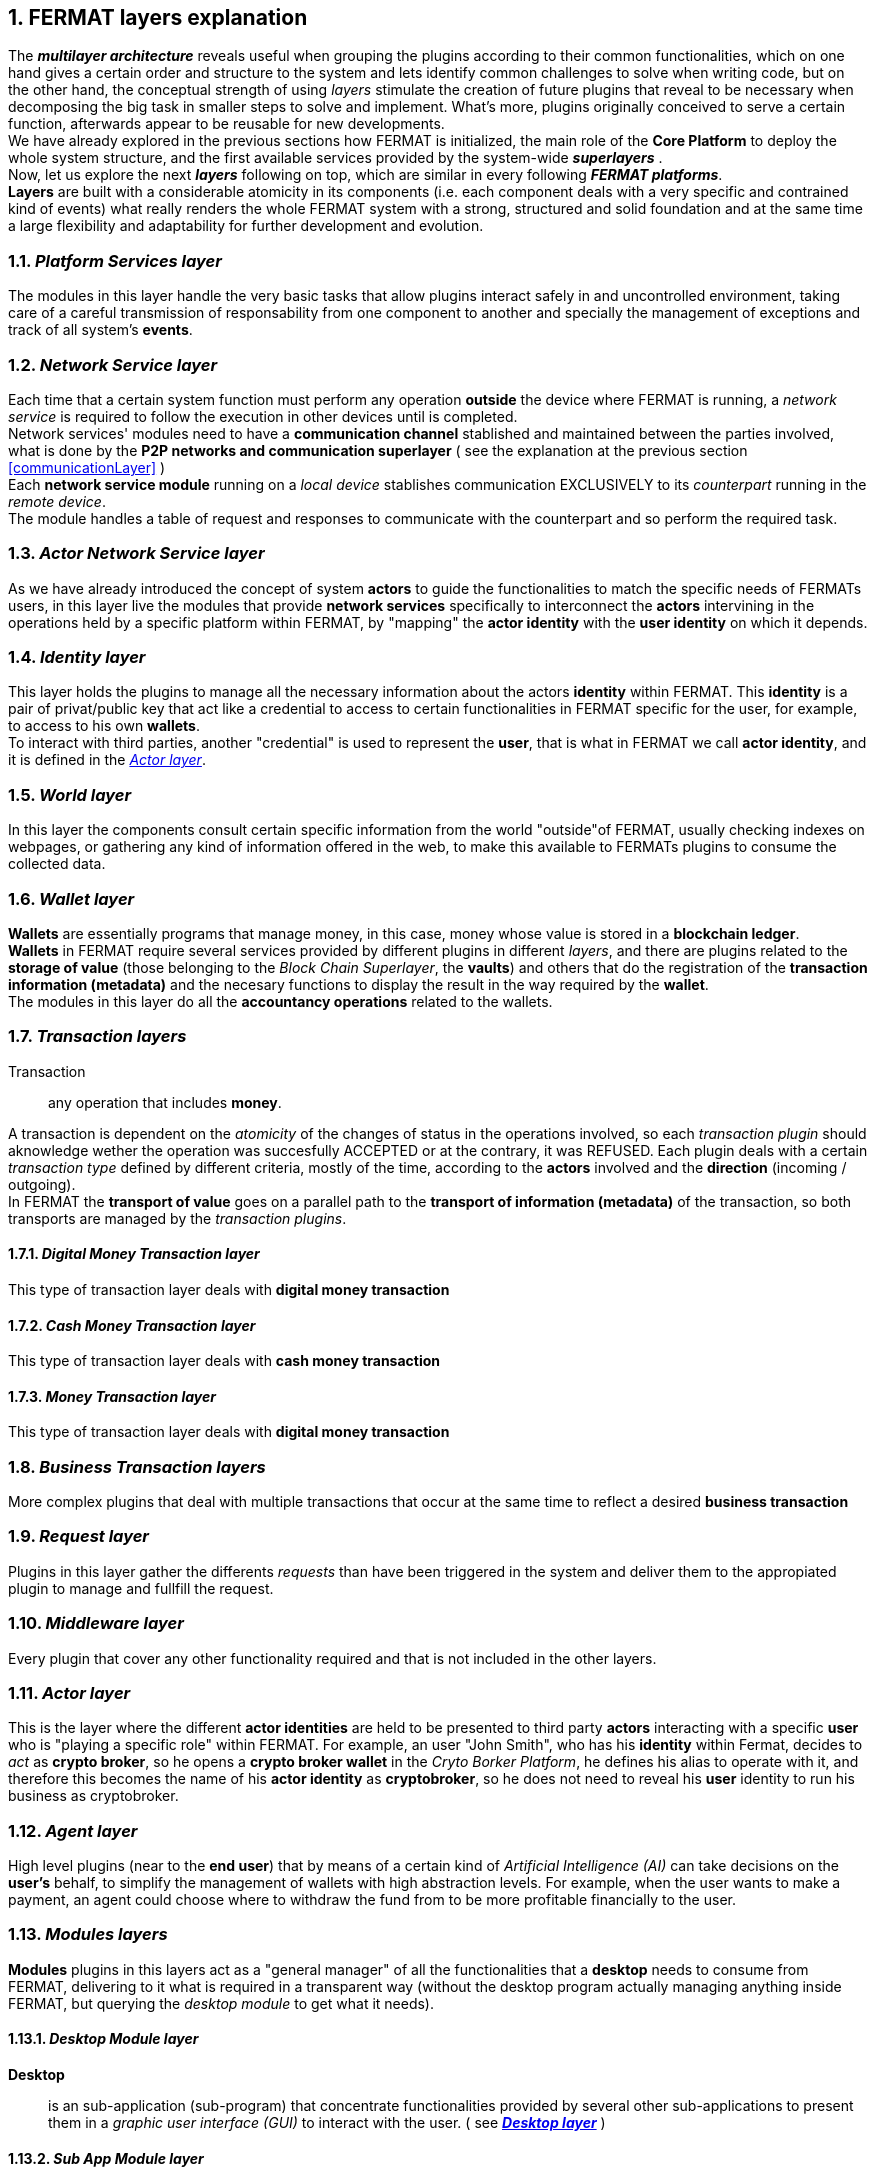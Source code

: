 :numbered:
[[layersExplanation]]
== FERMAT layers explanation

The *_multilayer architecture_* reveals useful when grouping the plugins according to their common functionalities, which on one hand gives a certain order and structure to the system and lets identify common challenges to solve when writing code, but on the other hand, the conceptual strength of using _layers_ stimulate the creation of future plugins that reveal to be necessary when decomposing the big task in smaller steps to solve and implement. What's more, plugins originally conceived to serve a certain function, afterwards appear to be reusable for new developments. +
We have already explored in the previous sections how FERMAT is initialized, the main role of the *Core Platform* to deploy the whole system structure, and the first available services provided by the system-wide *_superlayers_* . +
Now, let us explore the next *_layers_* following on top, which are similar in every following *_FERMAT platforms_*. +
*Layers* are built with a considerable atomicity in its components (i.e. each component deals with a very specific and contrained kind of events) what really renders the whole FERMAT system with a strong, structured and solid foundation and at the same time a large flexibility and adaptability for further development and evolution. +

=== _Platform Services layer_
The modules in this layer handle the very basic tasks that allow plugins interact safely in and uncontrolled environment, taking care of a careful transmission of responsability from one component to another and specially the management of exceptions and track of all system's *events*.

////
=== _Hardware layer_
As FERMAT runs distributed in different devices, this layer has the modules necessary to identify each of this devices _independently_ of the user that is logged in, and also to provide all the device's information that is needed for the system to run.+

=== _Users layer_
FERMAT is a multiuser and multidevice system. Therefore, depending on how the user interacts with FERMAT, users are divided into certain _users categories_ which allow to properly handle the user's activity within FERMAT. +
=== _Plugin layer_
=== _License layer_
FERMAT system ensures a _microlicense_ system to let the developer of a certain plug-in or certain wallet or any other module to charge a *fee* for the use of the component, and the revenue is enforced programmatically by FERMAT to reach the license owner.    
Plugin :: +
////

=== _Network Service layer_
Each time that a certain system function must perform any operation *outside* the device where FERMAT is running, a _network service_ is required to follow the execution in other devices until is completed. +
Network services' modules need to have a *communication channel* stablished and maintained between the parties involved, what is done by the *P2P networks and communication superlayer* ( see the explanation at the previous section <<communicationLayer>> ) +
Each *network service module* running on a _local device_ stablishes communication EXCLUSIVELY to its _counterpart_ running in the _remote device_. +
The module handles a table of request and responses to communicate with the counterpart and so perform the required task. +

=== _Actor Network Service layer_
As we have already introduced the concept of system *actors* to guide the functionalities to match the specific needs of FERMATs users, in this layer live the modules that provide *network services* specifically to interconnect the *actors* intervining in the operations held by a specific platform within FERMAT, by "mapping" the *actor identity* with the *user identity* on which it depends. + 

=== _Identity layer_
This layer holds the plugins to manage all the necessary information about the actors *identity* within FERMAT. This *identity* is a pair of privat/public key that act like a credential to access to certain functionalities in FERMAT specific for the user, for example, to access to his own *wallets*. +
To interact with third parties, another "credential" is used to represent the *user*, that is what in FERMAT we call *actor identity*, and it is defined in the <<actorLayer>>. 

=== _World layer_
In this layer the components consult certain specific information from the world "outside"of FERMAT, usually checking indexes on webpages, or gathering any kind of information offered in the web, to make this available to FERMATs plugins to consume the collected data.

=== _Wallet layer_
*Wallets* are essentially programs that manage money, in this case, money whose value is stored in a *blockchain ledger*. +
*Wallets* in FERMAT require several services provided by different plugins in different _layers_, and there are plugins related to the *storage of value* (those belonging to the _Block Chain Superlayer_, the *vaults*) and others that do the registration of the *transaction information (metadata)* and the necesary functions to display the result in the way required by the *wallet*. +
The modules in this layer do all the *accountancy operations* related to the wallets.

=== _Transaction layers_
Transaction :: any operation that includes *money*. 

A transaction is dependent on the _atomicity_ of the changes of status in the operations involved, so each _transaction plugin_ should aknowledge wether the operation was succesfully ACCEPTED or at the contrary, it was REFUSED.
Each plugin deals with a certain _transaction type_ defined by different criteria, mostly of the time, according to the *actors* involved and the *direction* (incoming / outgoing). +
In FERMAT the *transport of value* goes on a parallel path to the *transport of information (metadata)* of the transaction, so both transports are managed by the _transaction plugins_.

==== _Digital Money Transaction layer_
This type of transaction layer deals with *digital money transaction*

==== _Cash Money Transaction layer_
This type of transaction layer deals with *cash money transaction*

==== _Money Transaction layer_
This type of transaction layer deals with *digital money transaction*

=== _Business Transaction layers_
More complex plugins that deal with multiple transactions that occur at the same time to reflect a desired *business transaction* 

=== _Request layer_
Plugins in this layer gather the differents _requests_ than have been triggered in the system and deliver them to the appropiated plugin to manage and fullfill the request.

=== _Middleware layer_
Every plugin that cover any other functionality required and that is not included in the other layers.

[[actorLayer]]
=== _Actor layer_
This is the layer where the different *actor identities* are held to be presented to third party *actors* interacting with a specific *user* who is "playing a specific role" within FERMAT. For example, an user "John Smith", who has his *identity* within Fermat, decides to _act_ as *crypto broker*, so he opens a *crypto broker wallet* in the _Cryto Borker Platform_, he defines his alias to operate with it, and therefore this becomes the name of his *actor identity* as *cryptobroker*, so he does not need to reveal his *user* identity to run his business as cryptobroker.

=== _Agent layer_
High level plugins (near to the *end user*) that by means of a certain kind of _Artificial Intelligence (AI)_ can take decisions on the *user's* behalf, to simplify the management of wallets  with high abstraction levels. For example, when the user wants to make a payment, an agent could choose where to withdraw the fund from to be more profitable financially to the user.

=== _Modules layers_
*Modules* plugins in this layers act as a "general manager" of all the functionalities that a *desktop* needs to consume from FERMAT, delivering to it what is required in a transparent way (without the desktop program actually managing anything inside FERMAT, but querying the _desktop module_ to get what it needs).


==== _Desktop Module layer_
*Desktop* :: is an sub-application (sub-program) that concentrate functionalities provided by several other sub-applications to present them in a _graphic user interface (GUI)_ to interact with the user. ( see <<desktopLayer>> ) +

==== _Sub App Module layer_
Similar to the _Desktop Module layer_ but applied to the _Sub Applications_ that run *below* _desktops_. +
These _sub app_ do *NOT* manage money.

==== _Wallet Module layer_
Similar to the _Sub App  Module layer_ but applied to _Wallets_, i.e. "sub apps" that *DO* manage money. +

NOTE: Until now, the _layers_ presented are written in *JAVA*. +
The next layers are NOT *code portable*, i.e. they depend on the Operating Systems where they run, and therefore are written in each OS's specific language.

[[desktopLayer]]
=== *_Desktop layer_*
In this layer live the part of the *desktop application* responsible of the GUI (Graphic User Interface) which has a *one-on-one* relationship to the component of the same name in the _Desktop Module Layer_

=== *_Subapp layer_*
In this layer live the part of the *sub app* responsible of the GUI (Graphic User Interface) which has a *one-on-one* relationship to the component of the same name in the _Sub App Module Layer_

=== *_Reference Wallet layer_*
In this layer live the part of the *wallet* responsible of the GUI (Graphic User Interface) and which manages the *wallets resources* (multimedia) and the *wallet navigation structure*. This also has a  *one-on-one* relationship to the component of the same name  in the _Wallet Module Layer_

